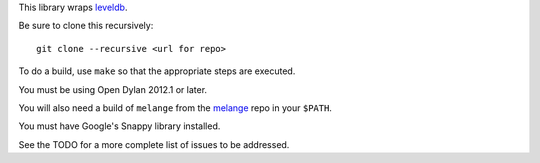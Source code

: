 This library wraps `leveldb`_.

Be sure to clone this recursively::

    git clone --recursive <url for repo>

To do a build, use ``make`` so that the appropriate steps
are executed.

You must be using Open Dylan 2012.1 or later.

You will also need a build of ``melange`` from the
`melange`_ repo in your ``$PATH``.

You must have Google's Snappy library installed.

See the TODO for a more complete list of issues to be
addressed.

.. _leveldb: https://code.google.com/p/leveldb/
.. _melange: https://github.com/dylan-lang/melange
